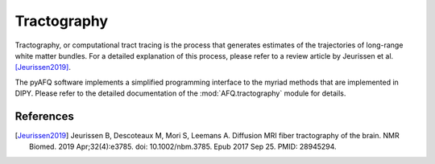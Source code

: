 Tractography
------------

Tractography, or computational tract tracing is the process that generates
estimates of the trajectories of long-range white matter bundles. For a
detailed explanation of this process, please refer to a review article by
Jeurissen et al. [Jeurissen2019]_.

The pyAFQ software implements a simplified programming interface to the myriad
methods that are implemented in DIPY. Please refer to the detailed
documentation of the :mod:`AFQ.tractography` module for details.


References
~~~~~~~~~~~

.. [Jeurissen2019] Jeurissen B, Descoteaux M, Mori S, Leemans A. Diffusion MRI
    fiber tractography of the brain. NMR Biomed. 2019 Apr;32(4):e3785. doi:
    10.1002/nbm.3785. Epub 2017 Sep 25. PMID: 28945294.